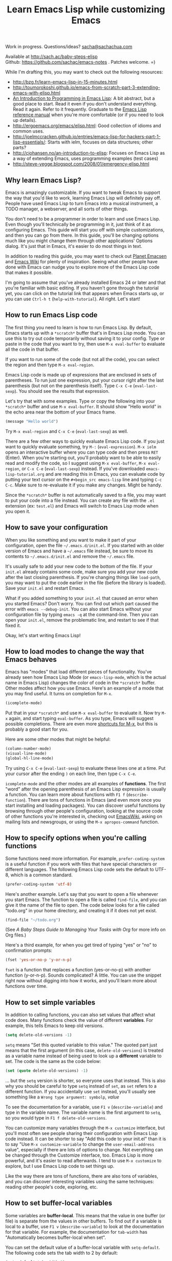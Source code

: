 #+TITLE: Learn Emacs Lisp while customizing Emacs
#+OPTIONS: toc:1
#+PROPERTY: QUANTIFIED Emacs

Work in progress. Questions/ideas? [[mailto:sacha@sachachua.com][sacha@sachachua.com]]

Available at http://sach.ac/baby-steps-elisp \\
Github: https://github.com/sachac/emacs-notes . Patches welcome. =)

While I'm drafting this, you may want to check out the following resources:  

- http://bzg.fr/learn-emacs-lisp-in-15-minutes.html
- http://toumorokoshi.github.io/emacs-from-scratch-part-3-extending-emacs-with-elisp.html
- [[https://www.gnu.org/software/emacs/manual/html_mono/eintr.html][An Introduction to Programming in Emacs Lisp]]: A bit abstract, but a good place to start. Read it even if you don't understand everything. Read it again. Refer to it frequently. Graduate to the [[http://www.gnu.org/software/emacs/manual/elisp.html][Emacs Lisp reference manual]] when you're more comfortable (or if you need to look up details).
- http://ergoemacs.org/emacs/elisp.html: Good collection of idioms and common uses.
- http://joelmccracken.github.io/entries/emacs-lisp-for-hackers-part-1-lisp-essentials/: Starts with ielm, focuses on data structures; other parts?
- http://cjohansen.no/an-introduction-to-elisp: Focuses on Emacs Lisp as a way of extending Emacs, uses programming examples (test cases)
- http://steve-yegge.blogspot.com/2008/01/emergency-elisp.html
 
** Why learn Emacs Lisp?

Emacs is amazingly customizable. If you want to tweak Emacs to support the way that you'd like to work, learning Emacs Lisp will definitely pay off. People have used Emacs Lisp to turn Emacs into a musical instrument, a TODO manager, a webserver, and all sorts of other things.

You don't need to be a programmer in order to learn and use Emacs Lisp. Even though you'll technically be programming in it, just think of it as configuring Emacs. This guide will start you off with simple customizations, and then you can go from there. In this guide, you'll be changing options much like you might change them through other applications' Options dialog. It's just that in Emacs, it's easier to do most things in text.

In addition to reading this guide, you may want to check out [[http://planet.emacsen.org][Planet Emacsen]] and [[http://www.emacswiki.org][Emacs Wiki]] for plenty of inspiration. Seeing what other people have done with Emacs can nudge you to explore more of the Emacs Lisp code that makes it possible.

I'm going to assume that you've already installed Emacs 24 or later and that you're familiar with basic editing. If you haven't gone through the tutorial yet, you can click on the tutorial link that appears when Emacs starts up, or you can use =Ctrl-h t= (=help-with-tutorial=). All right. Let's start!

** How to run Emacs Lisp code

The first thing you need to learn is how to run Emacs Lisp. By default, Emacs starts up with a =*scratch*= buffer that's in Emacs Lisp mode. You can use this to try out code temporarily without saving it to your config. Type or paste in the code that you want to try, then use =M-x eval-buffer= to evaluate all the code in that buffer.

If you want to run some of the code (but not all the code), you can select the region and then type =M-x eval-region=. 

Emacs Lisp code is made up of expressions that are enclosed in sets of parentheses. To run just one expression, put your cursor right after the last parenthesis (but not on the parenthesis itself). Type =C-x C-e= (=eval-last-sexp=). You should see the results that expression.

Let's try that with some examples. Type or copy the following into your =*scratch*= buffer and use =M-x eval-buffer=. It should show "Hello world" in the echo area near the bottom of your Emacs frame.

#+begin_src emacs-lisp
(message "Hello world")
#+end_src

Try =M-x eval-region= and =C-x C-e= (=eval-last-sexp=) as well.

There are a few other ways to quickly evaluate Emacs Lisp code. If you just want to quickly evaluate something, try =M-:= (=eval-expression=). =M-x ielm= opens an interactive buffer where you can type code and then press =RET= (Enter). When you're starting out, you'll probably want to be able to easily read and modify the code, so I suggest using =M-x eval-buffer=, =M-x eval-region=, or =C-x C-e= (=eval-last-sexp=) instead. If you've downloaded =emacs-lisp-tutorial.org= and are reading this in Emacs, you can evaluate code by putting your text cursor on the =#+begin_src emacs-lisp= line and typing =C-c C-c=. Make sure to re-evaluate it if you make any changes. Might be handy.

Since the =*scratch*= buffer is not automatically saved to a file, you may want to put your code into a file instead. You can create any file with the =.el= extension (ex: =test.el=) and Emacs will switch to Emacs Lisp mode when you open it.

** How to save your configuration

When you like something and you want to make it part of your configuration, open the file =~/.emacs.d/init.el=. If you started with an older version of Emacs and have a =~/.emacs= file instead, be sure to move its contents to =~/.emacs.d/init.el= and remove the =~/.emacs= file.

It's usually safe to add your new code to the bottom of the file. If your =init.el= already contains some code, make sure you add your new code after the last closing parenthesis. If you're changing things like =load-path=, you may want to put the code earlier in the file (before the library is loaded). Save your =init.el= and restart Emacs.

What if you added something to your =init.el= that caused an error when you started Emacs? Don't worry. You can find out which part caused the error with =emacs --debug-init=. You can also start Emacs without your configuration file by typing =emacs -q= at the command-line. Then you can open your =init.el=, remove the problematic line, and restart to see if that fixed it.

Okay, let's start writing Emacs Lisp!

** How to load modes to change the way that Emacs behaves

Emacs has "modes" that load different pieces of functionality. You've already seen how Emacs Lisp Mode (or =emacs-lisp-mode=, which is the actual name in Emacs Lisp) changes the color of code in the =*scratch*= buffer. Other modes affect how you use Emacs. Here's an example of a mode that you may find useful. It turns on completion for =M-x=.

#+begin_src emacs-lisp
(icomplete-mode)
#+end_src

Put that in your =*scratch*= and use =M-x eval-buffer= to evaluate it. Now try =M-x= again, and start typing =eval-buffer=. As you type, Emacs will suggest possible completions. There are even more [[http://sachachua.com/blog/2014/03/emacs-basics-call-commands-name-m-x-tips-better-completion-using-ido-helm/][shortcuts for M-x]], but this is probably a good start for you.

Here are some other modes that might be helpful:

#+begin_src emacs-lisp
(column-number-mode)
(visual-line-mode)
(global-hl-line-mode)
#+end_src

Try using =C-x C-e= (=eval-last-sexp=) to evaluate these lines one at a time. Put your cursor after the ending =)= on each line, then type =C-x C-e=.

=icomplete-mode= and the other modes are all examples of *functions*. The first "word" after the opening parenthesis of an Emacs Lisp expression is usually a function. You can learn more about functions with =F1 f= (=describe-function=). There are tons of functions in Emacs (and even more once you start installing and loading packages). You can discover useful functions by browsing through other people's configuration, looking at the source code of other functions you're interested in, checking out [[http://emacswiki.org][EmacsWiki]], asking on mailing lists and newsgroups, or using the =M-x apropos-command= function.

** How to specify options when you're calling functions

Some functions need more information. For example, =prefer-coding-system= is a useful function if you work with files that have special characters or different languages. The following Emacs Lisp code sets the default to UTF-8, which is a common standard.

#+begin_src emacs-lisp
(prefer-coding-system 'utf-8)
#+end_src

Here's another example. Let's say that you want to open a file whenever you start Emacs. The function to open a file is called =find-file=, and you can give it the name of the file to open. The code below looks for a file called "todo.org" in your home directory, and creating it if it does not yet exist.

#+begin_src emacs-lisp
(find-file "~/todo.org")
#+end_src

(See [[baby-steps-org][A Baby Steps Guide to Managing Your Tasks with Org]] for more info on Org files.)

Here's a third example, for when you get tired of typing "yes" or "no" to confirmation prompts:

#+begin_src emacs-lisp
(fset 'yes-or-no-p 'y-or-n-p)   
#+end_src

=fset= is a function that replaces a function (yes-or-no-p) with another function (y-or-n-p). Sounds complicated? A little. You can use the snippet right now without digging into how it works, and you'll learn more about functions over time.

** How to set simple variables

In addition to calling functions, you can also set values that affect what code does.
Many functions check the value of different *variables*. For example, this tells Emacs to keep old versions.

#+begin_src emacs-lisp
(setq delete-old-versions -1)
#+end_src

=setq= means "Set this quoted variable to this value." The quoted part just means that the first argument (in this case, =delete-old-versions=) is treated as a variable name instead of being used to look up a *different* variable to set. The code is the same as the code below:

#+begin_src emacs-lisp
(set (quote delete-old-versions) -1)
#+end_src

... but the =setq= version is shorter, so everyone uses that instead. This is also why you should be careful to type =setq= instead of =set=, as =set= refers to a different function. If you accidentally use =set= instead, you'll usually see something like a =Wrong type argument: symbolp=, /value/

To see the documentation for a variable, use =F1 v= (=describe-variable=) and type in the variable name. The variable name is the first argument to =setq=, so you would type in =F1 f delete-old-versions=. 

You can customize many variables through the =M-x customize= interface, but you'll most often see people sharing their configuration with Emacs Lisp code instead. It can be shorter to say "Add this code to your init.el" than it is to say "Use =M-x customize-variable= to change the =user-email-address= value", especially if there are lots of options to change. Not everything can be changed through the Customize interface, too. Emacs Lisp is more powerful, and it's easier to read afterwards. I tend to use =M-x customize= to explore, but I use Emacs Lisp code to set things up.

Like the way there are tons of functions, there are also tons of variables, and you can discover interesting variables using the same techniques: reading other people's code, exploring, etc. 

** How to set buffer-local variables
	 :LOGBOOK:
	 CLOCK: [2014-04-18 Fri 15:10]--[2014-04-18 Fri 15:17] =>  0:07
	 :END:
	 :PROPERTIES:
	 :Effort:   1:00
	 :END:

Some variables are *buffer-local*. This means that the value in one buffer (or file) is separate from the values in other buffers. To find out if a variable is local to a buffer, use =F1 v= (=describe-variable=) to look at the documentation for that variable. For example, the documentation for =tab-width= has "Automatically becomes buffer-local when set".

You can set the default value of a buffer-local variable with =setq-default=. The following code sets the tab width to 2 by default:

#+begin_src emacs-lisp
(setq-default tab-width 2)
#+end_src

#+BEGIN_COMMENT

You can also change global variables so that they're local to buffers, if you want to have different values in different files. There are two ways to do this. You can se

#+begin_src emacs-lisp
(make-local-variable ' 
#+end_src

Or you can make a variable buffer local wherever it's set:

#+begin_src emacs-lisp
(make-variable-buffer-local 
#+end_src

#+END_COMMENT 

** How to set more complex variables

Some variables contain lists of data. Here's an example:

#+begin_src emacs-lisp
(setq backup-directory-alist '(("." . "~/.emacs.d/backups")))
#+end_src

This is one of the things people usually want to change right away. By default, Emacs saves backup files in the current directory. These are the files ending in =~= that are cluttering up your directory lists. This code stashes them in =~/.emacs.d/backups=, where you can find them with =C-x C-f= (=find-file=) when you need to.

=alist= stands for *association list*. Each entry in the list is
enclosed in (...). The first part of the list is the key that is used
to look it up, like the way a dictionary has words. The second part of
the list is the value that Emacs uses, like the definitions in a dictionary.
If you're curious, the [[http://www.gnu.org/software/emacs/manual/html_node/elisp/Association-Lists.html][Emacs Lisp reference manual]] has more details.
** How to load libraries
	 :LOGBOOK:
	 CLOCK: [2014-04-18 Fri 15:17]--[2014-04-18 Fri 15:38] =>  0:21
	 :END:
	 :PROPERTIES:
	 :Effort:   1:00
	 :END:

Emacs has a lot of libraries. To save memory and to simplify operation, not all of them are loaded at startup. In addition to the libraries that are built into Emacs, you can also download packages and Emacs Lisp files, save them to a directory that Emacs can find, and load them.

Here is one way to load the code from an Emacs Lisp file.

#+begin_src emacs-lisp
(load-file "~/.emacs.secrets")
#+end_src

If the file doesn't exist, you'll get an error. You can check if it exists with:

#+begin_src emacs-lisp
  (if (file-exists-p "~/.emacs.secrets")
      (load-file "~/.emacs.secrets"))
#+end_src

If you use your Emacs configuration on multiple systems, you might want to load some configuration based on the name of the system you're on. For example:

#+begin_src emacs-lisp
  (if (file-exists-p (concat "~/.emacs.d/" (system-name) ".el"))
      (load-file (concat "~/.emacs.d/" (system-name) ".el")))
#+end_src

To find out which file the code is looking for, you can put your point *after* the closing =)= for in =.el")= (so it's on the second parentheses) and then type =C-x C-e= (=eval-last-sexp=). That will display the result of the expression in your echo area.

=load-file= loads a specified file if you know its path. For libraries, though, it's easier to use =require=. Here's an example that loads the =eldoc= library and turns on the mode. Eldoc displays information about Emacs Lisp functions or variables in the minibuffer when you move your point.

#+begin_src emacs-lisp
  (require 'eldoc)
  (eldoc-mode)
#+end_src

=require= takes the name of the feature to load. Here, it's ='eldoc=. the quotation mark before it means that it should be treated as a literal symbol, not as a variable to look at for a value. If this features has already been loaded, =require= does nothing. If not, =require= searches through the list of directories in =load-path= for an Emacs Lisp file with that name and which provides that feature. 

If you've downloaded the Emacs Lisp file or package on your own, though, you'll want to add its directory to the load path. See [[How to add to lists]] for details.

** How to add to lists
	 :LOGBOOK:
	 CLOCK: [2014-04-18 Fri 15:38]--[2014-04-18 Fri 15:45] =>  0:07
	 :END:
	 :PROPERTIES:
	 :Effort:   1:00
	 :END:

=add-to-list= is a straightforward way to add an item to a list. Here's an example of adding something to =load-path=, which controls where Emacs looks for packages or features to load:

#+begin_src emacs-lisp
(add-to-list 'load-path "~/elisp")
#+end_src

If you want to add to the end of the list, you can specify =t= as the optional APPEND argument, which is the third argument in the list.

#+begin_src emacs-lisp
(add-to-list 'load-path "~/elisp/sample-mode" t)
#+end_src

=add-to-list= adds an item only if it doesn't already exist. The list must already be defined. If you try to add an item to a list that does not exist yet, you'll get the following error: =Symbol's value as variable is void:= /listname/. Make sure you load the feature before you add to any lists defined in that feature.

If you want to always add something to the beginning of the list, you can delete it from the list and then add it back.

#+begin_src emacs-lisp
(setq load-path (delete "~/elisp" load-path))
(add-to-list 'load-path "~/elisp"))
#+end_src

If you don't mind duplicates (or you want them), you can use =cons= instead. =cons= constructs a *cons cell*, which is the data structure that makes up lists. For more information about cons, see the Emacs Lisp Intro section on [[http://www.gnu.org/software/emacs/manual/html_node/eintr/car-cdr-_0026-cons.html][car, cdr, cons: Fundamental Functions]].

#+begin_src emacs-lisp
(setq load-path (cons "~/elisp" load-path))
#+end_src

** How to add package archives - to be written
** How to add hooks - to be written

** How to set up your own keybord shortcuts - to be written
** How to define your own functions - to be written
** How to prompt for information - to be written
** How to change existing functions with advice - to be written

(c) 2014 Sacha Chua - Creative Commons Attribution License (feel free to use, share, remix)


